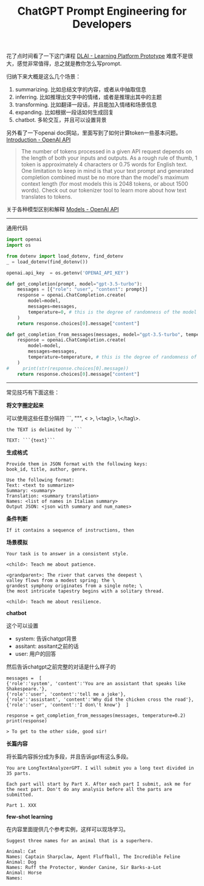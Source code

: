 #+title: ChatGPT Prompt Engineering for Developers

# ChatGPT Prompt Engineering for Developers

花了点时间看了一下这门课程 [[https://learn.deeplearning.ai/chatgpt-prompt-eng/lesson/1/introduction][DLAI - Learning Platform Prototype]] 难度不是很大，感觉非常值得，总之就是教你怎么写prompt.

归纳下来大概是这么几个场景：
1. summarizing. 比如总结文字的内容，或者从中抽取信息
2. inferring. 比如推理出文字中的情绪，或者是推理出其中的主题
3. transforming. 比如翻译一段话，并且能加入情绪和场景信息
4. expanding. 比如根据一段话如何生成回复
5. chatbot. 多轮交互，并且可以设置背景

另外看了一下openai doc网站，里面写到了如何计算token一些基本问题。[[https://platform.openai.com/docs/introduction/overview][Introduction - OpenAI API]]

#+BEGIN_QUOTE
The number of tokens processed in a given API request depends on the length of both your inputs and outputs. As a rough rule of thumb, 1 token is approximately 4 characters or 0.75 words for English text. One limitation to keep in mind is that your text prompt and generated completion combined must be no more than the model's maximum context length (for most models this is 2048 tokens, or about 1500 words). Check out our tokenizer tool to learn more about how text translates to tokens.
#+END_QUOTE

关于各种模型区别和解释 [[https://platform.openai.com/docs/models][Models - OpenAI API]]

----------

通用代码

#+BEGIN_SRC python
import openai
import os

from dotenv import load_dotenv, find_dotenv
_ = load_dotenv(find_dotenv())

openai.api_key  = os.getenv('OPENAI_API_KEY')

def get_completion(prompt, model="gpt-3.5-turbo"):
    messages = [{"role": "user", "content": prompt}]
    response = openai.ChatCompletion.create(
        model=model,
        messages=messages,
        temperature=0, # this is the degree of randomness of the model's output
    )
    return response.choices[0].message["content"]

def get_completion_from_messages(messages, model="gpt-3.5-turbo", temperature=0):
    response = openai.ChatCompletion.create(
        model=model,
        messages=messages,
        temperature=temperature, # this is the degree of randomness of the model's output
    )
#     print(str(response.choices[0].message))
    return response.choices[0].message["content"]
#+END_SRC

----------

常见技巧有下面这些：

**将文字圈定起来**

可以使用这些任意分隔符 ```, """, < >, \<tag\>, \</tag\>.

#+BEGIN_EXAMPLE
the TEXT is delimited by ```

TEXT: ```{text}```
#+END_EXAMPLE

**生成格式**

#+BEGIN_EXAMPLE
Provide them in JSON format with the following keys:
book_id, title, author, genre.

Use the following format:
Text: <text to summarize>
Summary: <summary>
Translation: <summary translation>
Names: <list of names in Italian summary>
Output JSON: <json with summary and num_names>
#+END_EXAMPLE

**条件判断**

#+BEGIN_EXAMPLE
If it contains a sequence of instructions, then
#+END_EXAMPLE

**场景模拟**

#+BEGIN_EXAMPLE
Your task is to answer in a consistent style.

<child>: Teach me about patience.

<grandparent>: The river that carves the deepest \
valley flows from a modest spring; the \
grandest symphony originates from a single note; \
the most intricate tapestry begins with a solitary thread.

<child>: Teach me about resilience.
#+END_EXAMPLE

**chatbot**

这个可以设置
- system: 告诉chatgpt背景
- assitant: assitant之前的话
- user: 用户的回答

然后告诉chatgpt之前完整的对话是什么样子的

#+BEGIN_EXAMPLE
messages =  [
{'role':'system', 'content':'You are an assistant that speaks like Shakespeare.'},
{'role':'user', 'content':'tell me a joke'},
{'role':'assistant', 'content':'Why did the chicken cross the road'},
{'role':'user', 'content':'I don\'t know'}  ]

response = get_completion_from_messages(messages, temperature=0.2)
print(response)

> To get to the other side, good sir!
#+END_EXAMPLE

**长篇内容**

将长篇内容拆分成为多段，并且告诉gpt有这么多段。

#+BEGIN_EXAMPLE
You are LongTextAnalyzerGPT. I will submit you a long text divided in 35 parts.

Each part will start by Part X. After each part I submit, ask me for the next part. Don't do any analysis before all the parts are submitted.

Part 1. XXX
#+END_EXAMPLE

**few-shot learning**

在内容里面提供几个参考实例，这样可以现场学习。

#+BEGIN_EXAMPLE
Suggest three names for an animal that is a superhero.

Animal: Cat
Names: Captain Sharpclaw, Agent Fluffball, The Incredible Feline
Animal: Dog
Names: Ruff the Protector, Wonder Canine, Sir Barks-a-Lot
Animal: Horse
Names:
#+END_EXAMPLE
